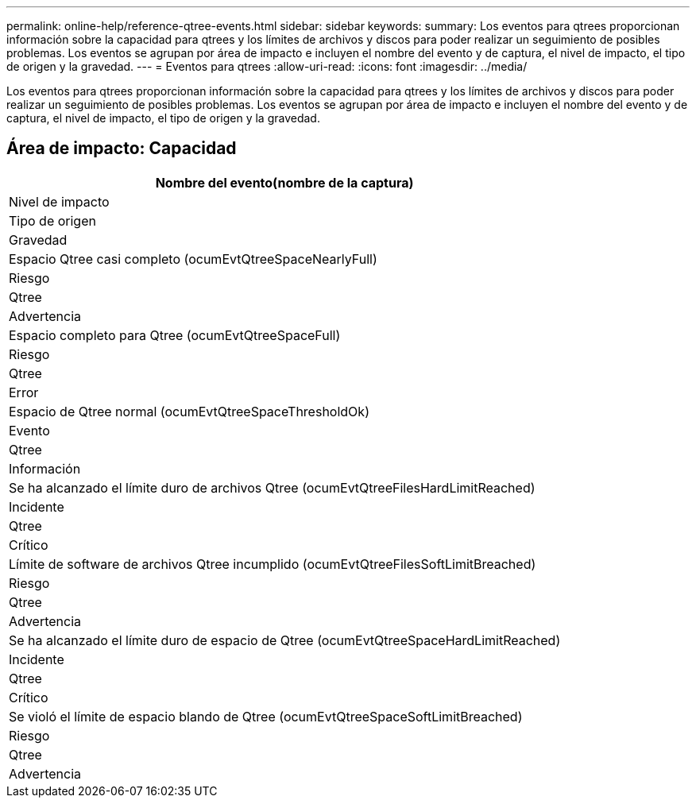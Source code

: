 ---
permalink: online-help/reference-qtree-events.html 
sidebar: sidebar 
keywords:  
summary: Los eventos para qtrees proporcionan información sobre la capacidad para qtrees y los límites de archivos y discos para poder realizar un seguimiento de posibles problemas. Los eventos se agrupan por área de impacto e incluyen el nombre del evento y de captura, el nivel de impacto, el tipo de origen y la gravedad. 
---
= Eventos para qtrees
:allow-uri-read: 
:icons: font
:imagesdir: ../media/


[role="lead"]
Los eventos para qtrees proporcionan información sobre la capacidad para qtrees y los límites de archivos y discos para poder realizar un seguimiento de posibles problemas. Los eventos se agrupan por área de impacto e incluyen el nombre del evento y de captura, el nivel de impacto, el tipo de origen y la gravedad.



== Área de impacto: Capacidad

|===
| Nombre del evento(nombre de la captura) 


| Nivel de impacto 


| Tipo de origen 


| Gravedad 


 a| 
Espacio Qtree casi completo (ocumEvtQtreeSpaceNearlyFull)



 a| 
Riesgo



 a| 
Qtree



 a| 
Advertencia



 a| 
Espacio completo para Qtree (ocumEvtQtreeSpaceFull)



 a| 
Riesgo



 a| 
Qtree



 a| 
Error



 a| 
Espacio de Qtree normal (ocumEvtQtreeSpaceThresholdOk)



 a| 
Evento



 a| 
Qtree



 a| 
Información



 a| 
Se ha alcanzado el límite duro de archivos Qtree (ocumEvtQtreeFilesHardLimitReached)



 a| 
Incidente



 a| 
Qtree



 a| 
Crítico



 a| 
Límite de software de archivos Qtree incumplido (ocumEvtQtreeFilesSoftLimitBreached)



 a| 
Riesgo



 a| 
Qtree



 a| 
Advertencia



 a| 
Se ha alcanzado el límite duro de espacio de Qtree (ocumEvtQtreeSpaceHardLimitReached)



 a| 
Incidente



 a| 
Qtree



 a| 
Crítico



 a| 
Se violó el límite de espacio blando de Qtree (ocumEvtQtreeSpaceSoftLimitBreached)



 a| 
Riesgo



 a| 
Qtree



 a| 
Advertencia

|===